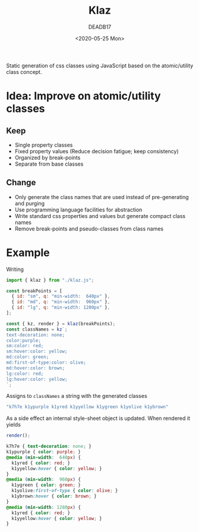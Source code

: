 # -*- org-confirm-babel-evaluate: nil; -*-
#+STARTUP: overview
#+title: Klaz
#+date: <2020-05-25 Mon>
#+author: DEADB17
#+email: deadb17@gmail.com

Static generation of css classes using JavaScript based on the atomic/utility
class concept.

* Idea: Improve on atomic/utility classes

** Keep
- Single property classes
- Fixed property values (Reduce decision fatigue; keep consistency)
- Organized by break-points
- Separate from base classes

** Change
- Only generate the class names that are used instead of pre-generating and purging
- Use programming language facilities for abstraction
- Write standard css properties and values but generate compact class names
- Remove break-points and pseudo-classes from class names


* Example
Writing

#+begin_src javascript
  import { klaz } from "./klaz.js";

  const breakPoints = [
    { id: "sm", q: "min-width:  640px" },
    { id: "md", q: "min-width:  960px" },
    { id: "lg", q: "min-width: 1280px" },
  ];

  const { kz, render } = klaz(breakPoints);
  const classNames = kz`;
  text-decoration: none;
  color:purple;
  sm:color: red;
  sm:hover:color: yellow;
  md:color: green;
  md:first-of-type:color: olive;
  md:hover:color: brown;
  lg:color: red;
  lg:hover:color: yellow;
  `;
#+end_src

Assigns to ~classNames~ a string with the generated classes

#+begin_src javascript
  "k7h7e k1ypurple k1yred k1yyellow k1ygreen k1yolive k1ybrown"
#+end_src

As a side effect an internal style-sheet object is updated. When rendered it yields

#+begin_src javascript
  render();
#+end_src

#+begin_src css
  k7h7e { text-decoration: none; }
  k1ypurple { color: purple; }
  @media (min-width:  640px) {
    k1yred { color: red; }
    k1yyellow:hover { color: yellow; }
  }
  @media (min-width:  960px) {
    k1ygreen { color: green; }
    k1yolive:first-of-type { color: olive; }
    k1ybrown:hover { color: brown; }
  }
  @media (min-width: 1280px) {
    k1yred { color: red; }
    k1yyellow:hover { color: yellow; }
  }
#+end_src
